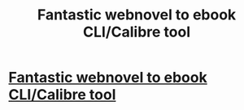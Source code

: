 #+TITLE: Fantastic webnovel to ebook CLI/Calibre tool

* [[https://github.com/JimmXinu/FanFicFare/wiki/Supportedsites][Fantastic webnovel to ebook CLI/Calibre tool]]
:PROPERTIES:
:Author: whats-a-monad
:Score: 2
:DateUnix: 1581413042.0
:DateShort: 2020-Feb-11
:END:
